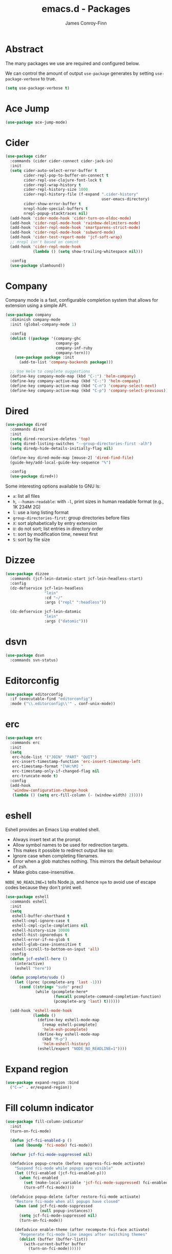 #+TITLE: emacs.d - Packages
#+AUTHOR: James Conroy-Finn
#+EMAIL: james@logi.cl
#+STARTUP: content
#+OPTIONS: toc:2 num:nil ^:nil

* Abstract

The many packages we use are required and configured below.

We can control the amount of output ~use-package~ generates by setting
~use-package-verbose~ to true.

#+begin_src emacs-lisp
  (setq use-package-verbose t)
#+end_src

* Ace Jump

#+begin_src emacs-lisp
  (use-package ace-jump-mode)
#+end_src

* Cider

#+begin_src emacs-lisp
  (use-package cider
    :commands (cider cider-connect cider-jack-in)
    :init
    (setq cider-auto-select-error-buffer t
          cider-repl-pop-to-buffer-on-connect t
          cider-repl-use-clojure-font-lock t
          cider-repl-wrap-history t
          cider-repl-history-size 1000
          cider-repl-history-file (f-expand ".cider-history"
                                            user-emacs-directory)
          cider-show-error-buffer t
          nrepl-hide-special-buffers t
          nrepl-popup-stacktraces nil)
    (add-hook 'cider-mode-hook 'cider-turn-on-eldoc-mode)
    (add-hook 'cider-repl-mode-hook 'rainbow-delimiters-mode)
    (add-hook 'cider-repl-mode-hook 'smartparens-strict-mode)
    (add-hook 'cider-repl-mode-hook 'subword-mode)
    (add-hook 'cider-test-report-mode 'jcf-soft-wrap)
    ;; nrepl isn't based on comint
    (add-hook 'cider-repl-mode-hook
              (lambda () (setq show-trailing-whitespace nil)))

    :config
    (use-package slamhound))
#+end_src

* Company

Company mode is a fast, configurable completion system that allows for extension
using a simple API.

#+begin_src emacs-lisp
  (use-package company
    :diminish company-mode
    :init (global-company-mode 1)

    :config
    (dolist ((package '(company-ghc
                        company-go
                        company-inf-ruby
                        company-tern)))
      (use-package package :init
        (add-to-list 'company-backends package)))

    ;; Use Helm to complete suggestions
    (define-key company-mode-map (kbd "C-:") 'helm-company)
    (define-key company-active-map (kbd "C-:") 'helm-company)
    (define-key company-active-map (kbd "C-n") 'company-select-next)
    (define-key company-active-map (kbd "C-p") 'company-select-previous))
#+end_src

* Dired

#+begin_src emacs-lisp
  (use-package dired
    :commands dired
    :init
    (setq dired-recursive-deletes 'top)
    (setq dired-listing-switches "--group-directories-first -alh")
    (setq diredp-hide-details-initially-flag nil)

    (define-key dired-mode-map [mouse-2] 'dired-find-file)
    (guide-key/add-local-guide-key-sequence "%")

    :config
    (use-package dired+))
#+end_src

Some interesting options available to GNU ls:

- ~a~: list all files
- ~h~, ~--human-readable~: with ~-l~, print sizes in human readable format
  (e.g., 1K 234M 2G)
- ~l~: use a long listing format
- ~group-directories-first~: group directories before files
- ~X~: sort alphabetically by entry extension
- ~U~: do not sort; list entries in directory order
- ~t~: sort by modification time, newest first
- ~S~: sort by file size

* Dizzee

#+begin_src emacs-lisp
  (use-package dizzee
    :commands (jcf-lein-datomic-start jcf-lein-headless-start)
    :config
    (dz-defservice jcf-lein-headless
                   "lein"
                   :cd "~/"
                   :args ("repl" ":headless"))

    (dz-defservice jcf-lein-datomic
                   "lein"
                   :args ("datomic")))
#+end_src
* dsvn

#+begin_src emacs-lisp
  (use-package dsvn
    :commands svn-status)
#+end_src

* Editorconfig

#+begin_src emacs-lisp
  (use-package editorconfig
    :if (executable-find "editorconfig")
    :mode ("\\.editorconfig\\'" . conf-unix-mode))
#+end_src

* erc

#+begin_src emacs-lisp
  (use-package erc
    :commands erc
    :init
    (setq
     erc-hide-list '("JOIN" "PART" "QUIT")
     erc-insert-timestamp-function 'erc-insert-timestamp-left
     erc-timestamp-format "[%H:%M] "
     erc-timestamp-only-if-changed-flag nil
     erc-truncate-mode t)
    :config
    (add-hook
     'window-configuration-change-hook
     (lambda () (setq erc-fill-column (- (window-width) 2)))))
#+end_src

* eshell

Eshell provides an Emacs Lisp enabled shell.

- Always insert text at the prompt.
- Allow symbol names to be used for redirection targets.
- This makes it possible to redirect output like so:
- Ignore case when completing filenames.
- Error when a glob matches nothing. This mirrors the default
  behaviour of zsh.
- Make globs case-insensitive.

~NODE_NO_READLINE=1~ tells Node.js, and hence ~npm~ to avoid use of escape codes
because they don't print well.

#+begin_src emacs-lisp
  (use-package eshell
    :commands eshell
    :init
    (setq
     eshell-buffer-shorthand t
     eshell-cmpl-ignore-case t
     eshell-cmpl-cycle-completions nil
     eshell-history-size 10000
     eshell-hist-ignoredups t
     eshell-error-if-no-glob t
     eshell-glob-case-insensitive t
     eshell-scroll-to-bottom-on-input 'all)
    :config
    (defun jcf-eshell-here ()
      (interactive)
      (eshell "here"))

    (defun pcomplete/sudo ()
      (let ((prec (pcomplete-arg 'last -1)))
        (cond ((string= "sudo" prec)
               (while (pcomplete-here*
                       (funcall pcomplete-command-completion-function)
                       (pcomplete-arg 'last) t))))))

    (add-hook 'eshell-mode-hook
              (lambda ()
                (define-key eshell-mode-map
                  [remap eshell-pcomplete]
                  'helm-esh-pcomplete)
                (define-key eshell-mode-map
                  (kbd "M-p")
                  'helm-eshell-history)
                (eshell/export "NODE_NO_READLINE=1"))))
  #+end_src

* Expand region

#+begin_src emacs-lisp
  (use-package expand-region :bind
    ("C-=" . er/expand-region))
#+end_src

* Fill column indicator

#+begin_src emacs-lisp
  (use-package fill-column-indicator
    :init
    (turn-on-fci-mode)

    (defun jcf-fci-enabled-p ()
      (and (boundp 'fci-mode) fci-mode))

    (defvar jcf-fci-mode-suppressed nil)

    (defadvice popup-create (before suppress-fci-mode activate)
      "Suspend fci-mode while popups are visible"
      (let ((fci-enabled (jcf-fci-enabled-p)))
        (when fci-enabled
          (set (make-local-variable 'jcf-fci-mode-suppressed) fci-enabled)
          (turn-off-fci-mode))))

    (defadvice popup-delete (after restore-fci-mode activate)
      "Restore fci-mode when all popups have closed"
      (when (and jcf-fci-mode-suppressed
                 (null popup-instances))
        (setq jcf-fci-mode-suppressed nil)
        (turn-on-fci-mode))

      (defadvice enable-theme (after recompute-fci-face activate)
        "Regenerate fci-mode line images after switching themes"
        (dolist (buffer (buffer-list))
          (with-current-buffer buffer
            (turn-on-fci-mode))))))
#+end_src

* Global Tags

Powered by [[http://www.gnu.org/software/global/][GNU Global]].

#+begin_src emacs-lisp
  (use-package ggtags)
#+end_src

* gnuplot

#+begin_src emacs-lisp
  (use-package gnuplot
    :commands gnuplot-mode
    :mode "\\.gp$")
#+end_src

* google-this

#+begin_src emacs-lisp
  (use-package google-this)
#+end_src

* Highlight escape sequences

#+begin_src emacs-lisp
  (use-package highlight-escape-sequences :init
    (hes-mode))
#+end_src

* Highlight symbols

#+begin_src emacs-lisp
  (use-package highlight-symbol
    :diminish highlight-symbol-mode
    :config
    (dolist (hook '(prog-mode-hook html-mode-hook))
      (add-hook hook 'highlight-symbol-mode)
      (add-hook hook 'highlight-symbol-nav-mode)))
#+end_src

* Hippie

#+begin_src emacs-lisp
  (use-package hippie-expand
    :init
    (setq hippie-expand-try-functions-list
          '(try-complete-file-name-partially
            try-complete-file-name
            try-expand-dabbrev
            try-expand-dabbrev-all-buffers
            try-expand-dabbrev-from-kill))
    :bind
    ("M-/" . hippie-expand))
#+end_src

* htmlize

#+begin_src emacs-lisp
  (use-package htmlize
    :commands (htmlize-buffer
               htmlize-file
               htmlize-many-files
               htmlize-many-files-dired
               htmlize-region))
#+end_src

* ibuffer

- Version-control support
- Setup filters
- Use human readable file sizes
- Customise formats (toggle with ~`~)
- Bind to "C-x C-b"

#+begin_src emacs-lisp
  (use-package ibuffer
    :commands ibuffer
    :config
    (define-ibuffer-column size-h
      (:name "Size" :inline t)
      (cond
       ((> (buffer-size) 1000000) (format "%7.1fM" (/ (buffer-size) 1000000.0)))
       ((> (buffer-size) 1000) (format "%7.1fk" (/ (buffer-size) 1000.0)))
       (t (format "%8d" (buffer-size)))))

    (use-package ibuffer-vc
      :commands ibuffer
      :init
      (setq
       ibuffer-filter-group-name-face 'font-lock-doc-face
       ibuffer-formats
       '((mark modified read-only vc-status-mini " "
               (name 18 18 :left :elide)
               " "
               (size-h 9 -1 :right)
               " "
               (mode 16 16 :left :elide)
               " "
               filename-and-process)
         (mark modified read-only vc-status-mini " "
               (name 18 18 :left :elide)
               " "
               (size-h 9 -1 :right)
               " "
               (mode 16 16 :left :elide)
               " "
               (vc-status 16 16 :left)
               " "
               filename-and-process)))

      (defun ibuffer-set-up-preferred-filters ()
        (ibuffer-vc-set-filter-groups-by-vc-root)
        (unless (eq ibuffer-sorting-mode 'filename/process)
          (ibuffer-do-sort-by-filename/process)))

      (add-hook 'ibuffer-hook 'ibuffer-set-up-preferred-filters))

    :bind
    ("C-x C-b" . ibuffer))
#+end_src

* ido

#+begin_src emacs-lisp
  (use-package ido
    :disabled t
    :init
    (setq
     ido-auto-merge-work-directories-length 0
     ido-default-buffer-method 'selected-window
     ido-enable-flex-matching t
     ido-use-filename-at-point nil
     ido-use-virtual-buffers t)

    (ido-mode t)
    (ido-everywhere t)
    (use-package ido-vertical-mode :init (ido-vertical-mode 1))
    (use-package ido-ubiquitous :init (ido-ubiquitous-mode t))
    (use-package idomenu)

    :config
    ;; Allow the same buffer to be open in different frames.
    ;;
    ;; http://www.reddit.com/r/emacs/comments/21a4p9/use_recentf_and_ido_together/cgbprem
    (add-hook
     'ido-setup-hook
     (lambda ()
       (define-key ido-completion-map [up] 'previous-history-element))))
#+end_src

* ielm

#+begin_src emacs-lisp
  (use-package ielm
    :commands ielm
    :init
    (defun jcf-start-process (&rest args)
      "Start a process in a new buffer"
      (let ((progname (car args)))
        (apply 'start-process progname (concat "*" progname "*") args))))
#+end_src

* Key Chord

#+BEGIN_QUOTE
Key-chord lets you bind commands to combination of key-strokes. Here a "key
chord" means two keys pressed simultaneously, or a single key quickly pressed
twice.
#+END_QUOTE

http://www.emacswiki.org/emacs/KeyChord

#+begin_src emacs-lisp
  (use-package key-chord
    :init
    (setq key-chord-two-keys-delay 0.05)
    (key-chord-mode 1)

    :config
    (key-chord-define evil-insert-state-map "jj" 'evil-normal-state))
#+end_src

* Multi Term

#+begin_src emacs-lisp
  (use-package multi-term
    :commands multi-term
    :init
    (add-hook 'term-mode-hook
              (lambda () (yas-minor-mode -1))))
#+end_src

* Multiple major modes

#+begin_src emacs-lisp
  (use-package mmm-mode
    :commands mmm-mode
    :config
    (setq
     mmm-global-mode 'buffers-with-submode-classes
     mmm-submode-decoration-level 0)

    (use-package mmm-auto))
#+end_src

* mwe-log-commands

[[http://www.foldr.org/~michaelw/emacs/mwe-log-commands.el][~mwe-log-commands~]] is logs is designed for use during demos, logging keystrokes
into a designated buffer, along with the command bound to them.

#+begin_src emacs-lisp
  (use-package mwe-log-commands)
#+end_src

* Page break lines

#+begin_src emacs-lisp
  (use-package page-break-lines
    :diminish page-break-lines-mode
    :init
    (global-page-break-lines-mode))
#+end_src

* project-local-variables

The [[http://www.emacswiki.org/emacs/ProjectLocalVariables][~project-local-variables~]] package looks for a ~.emacs-project~ file in your
current directory, and evaluates its contents.

This poses an obvious security risk as any arbitrary Lisp code will be evaluated
when found.

Consider replacing with the built-in [[http://www.emacswiki.org/emacs/DirectoryVariables][~directory-variables~]].

#+begin_src emacs-lisp
  (use-package project-local-variables)
#+end_src

* Projectile

#+begin_src emacs-lisp
  (use-package projectile
    :commands (projectile-global-mode
               projectile-mode)
    :init
    (projectile-global-mode))
#+end_src

* recentf

#+begin_src emacs-lisp
  (use-package recentf
    :init
    (recentf-mode 1)

    :config
    (setq
     recentf-max-saved-items 1000
     recentf-exclude '("/tmp/" "/ssh:")))
#+end_src

* regex-tool

#+begin_src emacs-lisp
  (use-package regex-tool)
#+end_src

* Scratch

When Emacs starts up, it contains a buffer named *scratch*, which is provided
for evaluating Emacs Lisp expressions interactively. Its major mode is Lisp
Interaction mode. You can also enable Lisp Interaction mode by typing ~M-x
lisp-interaction-mode~.

#+begin_src emacs-lisp
  (use-package scratch)
#+end_src

* Shackle

#+begin_quote
~shackle~ gives you the means to put an end to popped up buffers not behaving
they way you'd like them to. By setting up simple rules you can for instance
make Emacs always select help buffers for you or make everything reuse your
currently selected window.
#+end_quote

https://github.com/wasamasa/shackle

#+begin_src emacs-lisp
  (use-package shackle
    :init
    (setq
     shackle-rules
     '(("\\`\\*helm.*?\\*\\'" :regexp t :align t :ratio 0.4)
       (compilation-mode :noselect t)
       (t :select t))))
#+end_src

* Smart mode line

Diminish isn't supported, so we have to use the slightly less powerful
[[https://github.com/Bruce-Connor/rich-minority][rich-minority]] library by the author of smart mode line.

#+begin_src emacs-lisp
  (use-package smart-mode-line
    :disabled t
    :init
    (setq
     sml/no-confirm-load-theme t
     sml/theme 'respectful
     sml/shorten-modes t
     sml/hidden-modes '(" EvilOrg"
                        " Fill"
                        " Ind"
                        " Projectile"
                        " SP"
                        " Undo-Tree"
                        " yas"
                        " WSC"))
    (sml/setup)
    :config
    (add-to-list 'sml/replacer-regexp-list '("^~/Dropbox" ":Box:") t)
    (add-to-list 'sml/replacer-regexp-list '("^~/Code" ":C:") t))
#+end_src

* SmartParens

#+begin_src emacs-lisp
  (use-package smartparens
    :init
    (smartparens-global-mode 1)
    (show-smartparens-global-mode +1)

    :bind (("M-n" . sp-next-sexp)
           ("M-p" . sp-previous-sexp)
           ("M-f" . sp-forward-sexp)
           ("M-b" . sp-backward-sexp))

    :config
    ;; Enable smartparens everywhere
    (use-package smartparens-config)

    ;; Require and disable paredit because some packages rely on it.
    (use-package paredit)
    (disable-paredit-mode)

    (setq
     smartparens-strict-mode t
     sp-autoinsert-if-followed-by-word t
     sp-autoskip-closing-pair 'always
     sp-base-key-bindings 'paredit
     sp-hybrid-kill-entire-symbol nil)

    (sp-use-paredit-bindings)

    (sp-with-modes '(markdown-mode gfm-mode rst-mode)
      (sp-local-pair "*" "*" :bind "C-*")
      (sp-local-tag "2" "**" "**")
      (sp-local-tag "s" "```scheme" "```")
      (sp-local-tag "<"  "<_>" "</_>" :transform 'sp-match-sgml-tags))

    ;; Close a backtick with another backtick in clojure-mode
    (sp-local-pair 'clojure-mode "`" "`" :when '(sp-in-string-p))

    (sp-local-pair 'emacs-lisp-mode "`" nil :when '(sp-in-string-p)))
#+end_src

* smex

#+begin_src emacs-lisp
  (use-package smex :init
    (setq smex-save-file
          (expand-file-name ".smex-items" user-emacs-directory)))
#+end_src

* The Silver Surfer (~ag~)

A [[https://github.com/ggreer/the_silver_searcher][code searching tool]] similar to ack, with a focus on speed.

Can be [[https://github.com/ggreer/the_silver_searcher#installation][installed]] via Homebrew on OS X.

#+begin_src emacs-lisp
  (defvar executable-ag-available?
    (executable-find "ag"))

  (use-package ag
    :if executable-ag-available?
    :init
    (use-package wgrep-ag)
    (setq-default ag-highlight-search t)
    :bind
    ("M-?" . ag-project))
#+end_src

* Undo tree

#+begin_src emacs-lisp
  (use-package undo-tree
    :init
    (global-undo-tree-mode))
#+end_src

* Unfill

#+begin_src emacs-lisp
  (use-package unfill)
#+end_src

* Vagrant

vagrant.el allows us to more easily manage Vagrant boxes.

#+begin_src emacs-lisp
  (use-package vagrant
    :commands (vagrant-destroy
               vagrant-edit
               vagrant-halt
               vagrant-provision
               vagrant-reload
               vagrant-resume
               vagrant-ssh
               vagrant-status
               vagrant-suspend
               vagrant-up))
#+end_src

* wgrep

[[https://github.com/mhayashi1120/Emacs-wgrep][~wgrep~]] makes the ~grep~, and ~ag~ buffers writable so you can make changes to
your search results.

#+begin_src emacs-lisp
  (use-package wgrep)
#+end_src

* Whitespace cleanup

#+begin_src emacs-lisp
  (use-package whitespace-cleanup-mode :init
    (global-whitespace-cleanup-mode t))
#+end_src

* Yasnippet

#+begin_src emacs-lisp
  (use-package yasnippet
    :init
    (yas-global-mode 1)

    :config
    (use-package string-utils)

    (let ((snippets-dir (expand-file-name "snippets" user-emacs-directory)))
      (if (f-directory? snippets-dir)
          (setq yas-snippet-dirs snippets-dir))))
#+end_src
